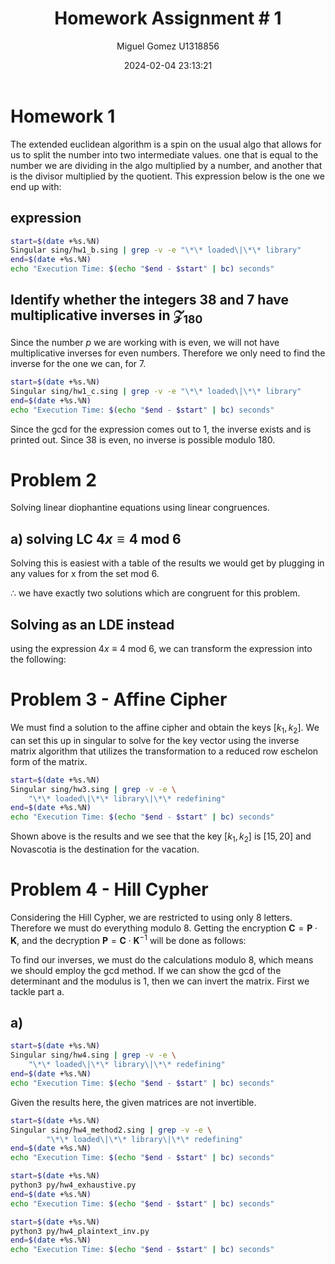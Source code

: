 #+TITLE: Homework Assignment # 1
#+AUTHOR: Miguel Gomez U1318856
#+DATE: 2024-02-04 23:13:21
#+LATEX_HEADER: \documentclass[a4paper, 11pt]{exam}
#+LATEX_HEADER: \usepackage[T1]{fontenc}
#+LATEX_HEADER: \usepackage{titling}
#+LATEX_HEADER: \usepackage{url}
#+LATEX_HEADER: \usepackage{amsmath,amsthm,amssymb}
#+LATEX_HEADER: \usepackage{graphicx}
#+LATEX_HEADER: \usepackage{graphics}
#+LATEX_HEADER: \usepackage{listings}
#+LATEX_HEADER: \usepackage[dvipsnames]{xcolor}
#+LATEX_HEADER: \usepackage{tabularx}
#+LATEX_HEADER: \usepackage{ragged2e}
#+LATEX_HEADER: \usepackage{courier}
#+LATEX_HEADER: \usepackage{textcomp}
#+LATEX_HEADER: \usepackage{circuitikz}
#+LATEX_HEADER: \usepackage{tikz}
#+LATEX_HEADER: \usepackage{enumitem}
#+LATEX_HEADER: \usepackage{karnaugh-map}
#+LATEX_HEADER: \usepackage{bytefield}
#+LATEX_HEADER: \usepackage{mathrsfs}
#+LATEX_HEADER: \usepackage{cancel}
#+LATEX_HEADER: \usepackage[linesnumbered,ruled,vlined]{algorithm2e}
#+LATEX_HEADER: \usepackage{hyperref}
#+LATEX_HEADER: \usepackage{environ}
#+LATEX_HEADER: \usepackage{listings}
#+LATEX_HEADER: \usepackage{algorithm}
#+LATEX_HEADER: \usepackage{algpseudocode}
#+LATEX_HEADER: \lstset{breaklines=true, basicstyle=\ttfamily\tiny, frame=single}


* Homework 1
The extended euclidean algorithm is a spin on the usual algo that allows for us to split the number into two intermediate values. one that is equal to the number we are dividing in the algo multiplied by a number, and another that is the divisor multiplied by the quotient. This expression below is the one we end up with:
** expression
#+begin_export latex
\[
\begin{align*}
g &= gcd(a,b)\\
\exists\ s,t\ |\ s\cdot a + t\cdot b &= g
\end{align*}
\]
#+end_export



#+begin_src bash :results scalar
  start=$(date +%s.%N)
  Singular sing/hw1_b.sing | grep -v -e "\*\* loaded\|\*\* library"
  end=$(date +%s.%N)
  echo "Execution Time: $(echo "$end - $start" | bc) seconds"
#+end_src

#+RESULTS:
#+begin_example
                     SINGULAR                                 /  Development
 A Computer Algebra System for Polynomial Computations       /   version 4.2.1
                                                           0<
 by: W. Decker, G.-M. Greuel, G. Pfister, H. Schoenemann     \   May 2021
FB Mathematik der Universitaet, D-67653 Kaiserslautern        \  Debian 1:4.2.1-p3+ds-1
// ** but for functionality you may wish to change to the new
// ** format. Please refer to the manual for further information.
The example computed GCD of 24 and 16 is:
8
// ** redefining r (ring r = integer, (x), lp;) sing/hw1_b.sing:21
The computed myintGCD of 24 is: 8
The computed myEuclid of 24 is: 8
The computed myExtendedEuclid of the numbers is:

GCD(24,16) = 8
s = 1
t = -1
    
The computed GCD of the list of numbers for problem 1-b is:
10
Auf Wiedersehen.
Execution Time: .030742671 seconds
#+end_example


#+begin_export latex
\[
\subsection{output of hw$1_b$ results}
\begin{lstlisting}[language=Singular]
                     SINGULAR                                 /  Development
 A Computer Algebra System for Polynomial Computations       /   version 4.2.1
                                                           0<
 by: W. Decker, G.-M. Greuel, G. Pfister, H. Schoenemann     \   May 2021
FB Mathematik der Universitaet, D-67653 Kaiserslautern        \  Debian 1:4.2.1-p3+ds-1
// ** but for functionality you may wish to change to the new
// ** format. Please refer to the manual for further information.
The example computed GCD of 24 and 16 is:
8
// ** redefining r (ring r = integer, (x), lp;) hw1_b.sing:21
The computed myintGCD of 24 is: 8
The computed myEuclid of 24 is: 8
The computed myExtendedEuclid of the numbers is:

GCD(24,16) = 8
s = 1
t = -1
    
The computed GCD of the list of numbers for problem 1-b is:
10
Auf Wiedersehen.
Execution Time: .028753389 seconds
\end{lstlisting}
\]
#+end_export


#+begin_export latex
\[
\newpage
\subsection{Pseudocode for the Euclidean algo}
\begin{algorithm}
\caption{Euclidean Algorithm}
\begin{algorithmic}[1]
\Procedure{myExtendedEuclid}{$a$, $b$}
    \State $R1 \gets a$
    \State $R2 \gets b$
    \While{$R2 \neq 0$}
        \State $Q \gets (R1/R2)$
        \State $r \gets R1 - Q \times R2$
        \State $R1 \gets R2$
        \State $R2 \gets r$
    \EndWhile
    \State \textbf{return} $r$
\EndProcedure
\end{algorithmic}
\end{algorithm}
\]
#+end_export


#+begin_export latex
\[
\newpage
\subsection{Pseudocode for the Euclidean algo}
\begin{algorithm}
\caption{Extended Euclidean Algorithm}
\begin{algorithmic}[1]
\Procedure{myExtendedEuclid}{$a$, $b$}
    \State $R1 \gets a$
    \State $R2 \gets b$
    \State $S1 \gets 1$
    \State $S2 \gets 0$
    \State $T1 \gets 0$
    \State $T2 \gets 1$
    \While{$R2 > 0$}
        \State $Q \gets \text{floor}(R1/R2)$
        \State $r \gets R1 - Q \times R2$
        \State $R1 \gets R2$
        \State $R2 \gets r$
        \State $s \gets S1 - Q \times S2$
        \State $S1 \gets S2$
        \State $S2 \gets s$
        \State $t \gets T1 - Q \times T2$
        \State $T1 \gets T2$
        \State $T2 \gets t$
    \EndWhile
    \State \textbf{print} "GCD(", $a$, ",", $b$, ") = ", $S1 \times a + T1 \times b$
    \State \textbf{print} "s = ", $S1$
    \State \textbf{print} "t = ", $T1$
    \State $L \gets \text{list}()$
    \State $L \gets \text{list}(S1 \times a + T1 \times b, S1, T1)$
    \State \textbf{return} $L$
\EndProcedure
\end{algorithmic}
\end{algorithm}
\newpage
\]
#+end_export


** Identify whether the integers 38 and 7 have multiplicative inverses in \mathcal{Z}_{180}
Since the number $p$ we are working with is even, we will not have multiplicative inverses for even numbers. Therefore we only need to find the inverse for the one we can, for 7. 

#+begin_export latex
\[
a \in \mathcal{Z}_{180}\ ,\ a^{-1} \in \mathcal{Z}_{180}\ \text{if}\ gcd(a,180) = 1
\]
#+end_export

#+begin_src bash :results scalar
  start=$(date +%s.%N)
  Singular sing/hw1_c.sing | grep -v -e "\*\* loaded\|\*\* library"
  end=$(date +%s.%N)
  echo "Execution Time: $(echo "$end - $start" | bc) seconds"
#+end_src

#+RESULTS:
#+begin_example
                     SINGULAR                                 /  Development
 A Computer Algebra System for Polynomial Computations       /   version 4.2.1
                                                           0<
 by: W. Decker, G.-M. Greuel, G. Pfister, H. Schoenemann     \   May 2021
FB Mathematik der Universitaet, D-67653 Kaiserslautern        \  Debian 1:4.2.1-p3+ds-1
// ** but for functionality you may wish to change to the new
// ** format. Please refer to the manual for further information.
The computed myintGCD of 7 is:
1
The computed myintGCD of 38 is:
2

GCD(7,180) = 1
s = -77
t = 3
    
The inverse of 7 modulo 180 is 103

GCD(38,180) = 2
s = 19
t = -4
    
38 has no inverse modulo 180
Auf Wiedersehen.
Execution Time: .011242558 seconds
#+end_example

#+begin_export latex
\[
\subsection{output of hw$1_c$ results}
\begin{lstlisting}[language=Singular]
                     SINGULAR                                 /  Development
 A Computer Algebra System for Polynomial Computations       /   version 4.2.1
                                                           0<
 by: W. Decker, G.-M. Greuel, G. Pfister, H. Schoenemann     \   May 2021
FB Mathematik der Universitaet, D-67653 Kaiserslautern        \  Debian 1:4.2.1-p3+ds-1
// ** but for functionality you may wish to change to the new
// ** format. Please refer to the manual for further information.
The computed myintGCD of 7 is:
1
The computed myintGCD of 38 is:
2

GCD(7,180) = 1
s = -77
t = 3
    
The inverse of 7 modulo 180 is 103

GCD(38,180) = 2
s = 19
t = -4
    
38 has no inverse modulo 180
Auf Wiedersehen.
Execution Time: .022770642 seconds
\end{lstlisting}
\]
#+end_export


Since the gcd for the expression comes out to 1, the inverse exists and is printed out. Since 38 is even, no inverse is possible modulo 180.

* Problem 2
Solving linear diophantine equations using linear congruences.
** a) solving LC $4x \equiv 4\ \text{mod}\ 6$
Solving this is easiest with a table of the results we would get by plugging in any values for x from the set mod 6.

#+begin_export latex
\begin{center}
\begin{tabular}{|c|c|c|}
\hline
\( x \) & \( 4x \mod 6 \) & Congruent to 4? \\
\hline
0 & \( 4 \cdot 0 \mod 6 = 0 \) & No \\
1 & \( 4 \cdot 1 \mod 6 = 4 \) & Yes \\
2 & \( 4 \cdot 2 \mod 6 = 2 \) & No \\
3 & \( 4 \cdot 3 \mod 6 = 0 \) & No \\
4 & \( 4 \cdot 4 \mod 6 = 4 \) & Yes \\
5 & \( 4 \cdot 5 \mod 6 = 2 \) & No \\
\hline
\end{tabular}
\end{center}
#+end_export
$\therefore$ we have exactly two solutions which are congruent for this problem.

** Solving as an LDE instead
using the expression $4x \equiv 4\ \text{mod}\ 6$, we can transform the expression into the following:
#+begin_export latex
\begin{align*}
4x &\equiv 4\ \text{mod}\ 6\\
6 &|\ 4x - 4\\
6k &= 4(x - 1)\\
3k &= 2(x - 1)
\end{align*}
Now we find values of $x$ that would allow the expression to be integer valued when $x \in \{0..5\}$. In general, the solutions will be the same as they were before giving us just two possible solutions to the expression. Using the following:
\begin{align*}
 x &= 1\\
 3k &= 2(1 - 1) = 0\\
 k &= 0 \\
 x &= 4\\
 3k &= 2(4 - 1) = 6\\
 k &= 2 
\end{align*}
#+end_export

* Problem 3 - Affine Cipher
We must find a solution to the affine cipher and obtain the keys $[k_1, k_2]$. We can set this up in singular to solve for the key vector using the inverse matrix algorithm that utilizes the transformation to a reduced row eschelon form of the matrix.



#+begin_src bash :results scalar
    start=$(date +%s.%N)
    Singular sing/hw3.sing | grep -v -e \
		"\*\* loaded\|\*\* library\|\*\* redefining"
    end=$(date +%s.%N)
    echo "Execution Time: $(echo "$end - $start" | bc) seconds"
#+end_src

#+RESULTS:
#+begin_example
                     SINGULAR                                 /  Development
 A Computer Algebra System for Polynomial Computations       /   version 4.2.1
                                                           0<
 by: W. Decker, G.-M. Greuel, G. Pfister, H. Schoenemann     \   May 2021
FB Mathematik der Universitaet, D-67653 Kaiserslautern        \  Debian 1:4.2.1-p3+ds-1
print matrix A
18,1,
19,1 
print matrix B
4,
19
Determinant of A:
printing det(A)
25
gcd(det(A), 26) is:
1
inverse of A exists
inverse of A:
25,1,
19,8 
check of inv_A*A = I:
1,0,
0,1 
Solutions for x = :
15,
20 
K[1,1]=15
K[2,1]=20
Mapping given the keys is:
A -> U
B -> J
C -> Y
D -> N
E -> C
F -> R
G -> G
H -> V
I -> K
J -> Z
K -> O
L -> D
M -> S
N -> H
O -> W
P -> L
Q -> A
R -> P
S -> E
T -> T
U -> I
V -> X
W -> M
X -> B
Y -> Q
Z -> F
Mapping back to plain text uses the reverse list
U -> A
J -> B
Y -> C
N -> D
C -> E
R -> F
G -> G
V -> H
K -> I
Z -> J
O -> K
D -> L
S -> M
H -> N
W -> O
L -> P
A -> Q
P -> R
E -> S
T -> T
I -> U
X -> V
M -> W
B -> X
Q -> Y
F -> Z
The place where bob should meet on vacation is:
NOVASCOTIA
Canada should be nice in a few months.
Auf Wiedersehen.
Execution Time: .060540221 seconds
#+end_example


#+begin_export latex
\[
\subsection{output of hw$3$ results}
\begin{lstlisting}[language=Singular]
                     SINGULAR                                 /  Development
 A Computer Algebra System for Polynomial Computations       /   version 4.2.1
                                                           0<
 by: W. Decker, G.-M. Greuel, G. Pfister, H. Schoenemann     \   May 2021
FB Mathematik der Universitaet, D-67653 Kaiserslautern        \  Debian 1:4.2.1-p3+ds-1

print matrix A
18,1,
19,1 

print matrix B
4,
19

Determinant of A:
printing det(A)
25

gcd(det(A), 26) is:
1

inverse of A exists
inverse of A:
25,1,
19,8 
check of inv_A*A = I:
1,0,
0,1 

Solutions for x = :
15,
20 

K[1,1]=15
K[2,1]=20

Mapping given the keys is:
A -> U
B -> J
C -> Y
D -> N
E -> C
F -> R
G -> G
H -> V
I -> K
J -> Z
K -> O
L -> D
M -> S
N -> H
O -> W
P -> L
Q -> A
R -> P
S -> E
T -> T
U -> I
V -> X
W -> M
X -> B
Y -> Q
Z -> F

Mapping back to plain text uses the reverse list
U -> A
J -> B
Y -> C
N -> D
C -> E
R -> F
G -> G
V -> H
K -> I
Z -> J
O -> K
D -> L
S -> M
H -> N
W -> O
L -> P
A -> Q
P -> R
E -> S
T -> T
I -> U
X -> V
M -> W
B -> X
Q -> Y
F -> Z

The place where bob should meet on vacation is:
NOVASCOTIA
Canada should be nice in a few months.
Auf Wiedersehen.
Execution Time: .060540221 seconds
\end{lstlisting}
\]
#+end_export

Shown above is the results and we see that the key $[k_1, k_2]$ is $[15, 20]$ and Novascotia is the destination for the vacation.

* Problem 4 - Hill Cypher
Considering the Hill Cypher, we are restricted to using only 8 letters. Therefore we must do everything modulo 8. Getting the encryption $\mathbf{C} = \mathbf{P}\cdot \mathbf{K}$, and the decryption $\mathbf{P} = \mathbf{C}\cdot \mathbf{K}^{-1}$  will be done as follows:
#+begin_export latex
\[
\mathbf{K} = \left(
\begin{matrix}
k_{11}\ k_{12} \\
k_{21}\ k_{22}
\end{matrix}
\right)
\]
\[
\mathbf{P} = \left(
\begin{matrix}
P_{11}\ P_{12} \\
P_{21}\ P_{22}
\end{matrix}
\right)
\]
#+end_export
To find our inverses, we must do the calculations modulo 8, which means we should employ the gcd method. If we can show the gcd of the determinant and the modulus is 1, then we can invert the matrix. First we tackle part a.


#+begin_export latex
\begin{itemize}
\item[a)] Set up the problem as a system of linear congruences to identify $\mathbf{K}$.\\
\[
\left(\begin{matrix}
2\cdot k_{11}+3\cdot k_{21}\ \ 2\cdot k_{12}+3\cdot k_{22}\\
2\cdot k_{11}+5\cdot k_{21}\ \ 2\cdot k_{12}+5\cdot k_{22} 
\end{matrix}\right) = 
\left(\begin{matrix}
4\ \ 5\\
0\ \ 7 
\end{matrix}\right)

\begin{align*}
2\cdot k_{11}+3\cdot k_{21} &= 4\ \text{mod}\ 8\\
2\cdot k_{12}+3\cdot k_{22} &= 5\ \text{mod}\ 8\\
2\cdot k_{11}+5\cdot k_{21} &= 0\ \text{mod}\ 8\\
2\cdot k_{12}+5\cdot k_{22} &= 7\ \text{mod}\ 8
\end{align*}
\]

\item[b)]Is the given matrix $\mathbf{P}$ invertible? Is the given matrix $\mathbf{C}$ invertible? In other words, can we
We apply the encryption algorithm to the plaintext, character by character:\\
The given matrix P is: \\
\[
\mathbf{P} = 
\left(\begin{matrix}
2\ \ 3\\
2\ \ 5 
\end{matrix}\right)
\]
The given matrix C is: \\
\[
\mathbf{C} = 
\left(\begin{matrix}
4\ \ 5\\
0\ \ 7 
\end{matrix}\right)
\]
Are the given matrices invertible? Can we compute the key as
\[
\mathbf{C} \cdot \mathbf{P}^{-1} = \mathbf{K}\text{ ?}\] \\
\end{itemize}
#+end_export

** a)
#+begin_src bash :results scalar
    start=$(date +%s.%N)
    Singular sing/hw4.sing | grep -v -e \
		"\*\* loaded\|\*\* library\|\*\* redefining"
    end=$(date +%s.%N)
    echo "Execution Time: $(echo "$end - $start" | bc) seconds"
#+end_src

#+RESULTS:
#+begin_example
                     SINGULAR                                 /  Development
 A Computer Algebra System for Polynomial Computations       /   version 4.2.1
                                                           0<
 by: W. Decker, G.-M. Greuel, G. Pfister, H. Schoenemann     \   May 2021
FB Mathematik der Universitaet, D-67653 Kaiserslautern        \  Debian 1:4.2.1-p3+ds-1
Setting cores:
12
P:
2,3,
2,5 
C
4,5,
0,7 
expr1
2*k11+3*k21,2*k12+3*k22,
2*k11+5*k21,2*k12+5*k22 
expr2
2*k11+3*k21+4,2*k12+3*k22+5,
2*k11+5*k21,  2*k12+5*k22+7 
Determinant of P:
printing det(P)
4
Determinant of C:
printing det(C)
4
since the determinant of P and C are both outside of the star-set Z_{8^*}, they are not invertible.
Exiting b/c gcd failed
gcd(det(P), 8): 4
inverse(P)
// ** matrix is not invertible
_[1,1]=0
inverse(C)
// ** matrix is not invertible
_[1,1]=0
Auf Wiedersehen.
Execution Time: .046434783 seconds
#+end_example

#+begin_export latex
\[
\subsubsection{output of hw$4$ results}
\begin{lstlisting}[language=Singular]
                     SINGULAR                                 /  Development
 A Computer Algebra System for Polynomial Computations       /   version 4.2.1
                                                           0<
 by: W. Decker, G.-M. Greuel, G. Pfister, H. Schoenemann     \   May 2021
FB Mathematik der Universitaet, D-67653 Kaiserslautern        \  Debian 1:4.2.1-p3+ds-1
Setting cores:
12
P:
2,3,
2,5 
C
4,5,
0,7 
expr1
2*k11+3*k21,2*k12+3*k22,
2*k11+5*k21,2*k12+5*k22 
expr2
2*k11+3*k21+4,2*k12+3*k22+5,
2*k11+5*k21,  2*k12+5*k22+7 
Determinant of P:
printing det(P)
4
Determinant of C:
printing det(C)
4
since the determinant of P and C are both outside of the star-set Z_{8^*}, they are not invertible.
Exiting b/c gcd failed
gcd(det(P), 8): 4
inverse(P)
// ** matrix is not invertible
_[1,1]=0
inverse(C)
// ** matrix is not invertible
_[1,1]=0
Auf Wiedersehen.
Execution Time: .046434783 seconds
\end{lstlisting}
\]
#+end_export

Given the results here, the given matrices are not invertible. 

#+begin_export latex
\begin{itemize}
\item[c)]  Does there exist a unique (one and only one) key matrix $\mathbf{K}$ that satisfies these constraints? If not, how many distinct matrices $\mathbf{K}$ can be used for this cipher?\\
From my analysis in Singular and in Python, it seems there are 9 possible matrices mod 8 that would allow P to be encrypted as C. So there does not exist only one matrix which could do this.
#+end_export

#+begin_src bash :results scalar
  start=$(date +%s.%N)
  Singular sing/hw4_method2.sing | grep -v -e \
	      "\*\* loaded\|\*\* library\|\*\* redefining"
  end=$(date +%s.%N)
  echo "Execution Time: $(echo "$end - $start" | bc) seconds"
#+end_src

#+RESULTS:
#+begin_example
                     SINGULAR                                 /  Development
 A Computer Algebra System for Polynomial Computations       /   version 4.2.1
                                                           0<
 by: W. Decker, G.-M. Greuel, G. Pfister, H. Schoenemann     \   May 2021
FB Mathematik der Universitaet, D-67653 Kaiserslautern        \  Debian 1:4.2.1-p3+ds-1
// ** but for functionality you may wish to change to the new
// ** format. Please refer to the manual for further information.
Setting cores:
12
G[1]=k22+7
G[2]=k21+6
G[3]=2*k12+3*k22+3
G[4]=2*k11+3*k21+4
For K to be invertible, the gcd of the determinant mod 8 and 8 should be 1.
Since 8 is even, we expect only odd elements to have an inverse mod 8.
gcd(1,8)= 1
gcd(3,8)= 1
gcd(5,8)= 1
gcd(7,8)= 1
We see that only odd elements have inveerses. Given our K, we can proceed if det(K) is in the set Z_8^*.
1,1,
6,1 
det(K):3
K matrix found by groebner gives determinant 3 which is in the star-set.
The result of P*K:
4,5,
0,7 
Which is equal to the  we expect to get:
4,5,
0,7 
Auf Wiedersehen.
Execution Time: .044736744 seconds
#+end_example


#+begin_export latex
\[
\subsubsection{output of hw$4_{method2}$.sing results}
\begin{lstlisting}[language=Singular]
                     SINGULAR                                 /  Development
 A Computer Algebra System for Polynomial Computations       /   version 4.2.1
                                                           0<
 by: W. Decker, G.-M. Greuel, G. Pfister, H. Schoenemann     \   May 2021
FB Mathematik der Universitaet, D-67653 Kaiserslautern        \  Debian 1:4.2.1-p3+ds-1
// ** but for functionality you may wish to change to the new
// ** format. Please refer to the manual for further information.
Setting cores:
12
G[1]=k22+7
G[2]=k21+6
G[3]=2*k12+3*k22+3
G[4]=2*k11+3*k21+4
For K to be invertible, the gcd of the determinant mod 8 and 8 should be 1.
Since 8 is even, we expect only odd elements to have an inverse mod 8.
gcd(1,8)= 1
gcd(3,8)= 1
gcd(5,8)= 1
gcd(7,8)= 1
We see that only odd elements have inveerses. Given our K, we can proceed if det(K) is in the set Z_8^*.
1,1,
6,1 
det(K):3
K matrix found by groebner gives determinant 3 which is in the star-set.
The result of P*K:
4,5,
0,7 
Which is equal to the  we expect to get:
4,5,
0,7 
Auf Wiedersehen.
Execution Time: .044736744 seconds
\end{lstlisting}
\]
#+end_export


#+begin_src bash :results scalar
  start=$(date +%s.%N)
  python3 py/hw4_exhaustive.py 
  end=$(date +%s.%N)
  echo "Execution Time: $(echo "$end - $start" | bc) seconds"
#+end_src

#+RESULTS:
#+begin_example
K matrix:
[1 3]
[6 5]
det(K): 3
gcd_mod_det: 1
The result of P*K which is equal to the C we expect to get:
[4 5]
[0 7]
K matrix:
[3 1]
[2 1]
det(K): 1
gcd_mod_det: 1
The result of P*K which is equal to the C we expect to get:
[4 5]
[0 7]
K matrix:
[3 3]
[2 5]
det(K): 1
gcd_mod_det: 1
The result of P*K which is equal to the C we expect to get:
[4 5]
[0 7]
K matrix:
[3 7]
[2 5]
det(K): 1
gcd_mod_det: 1
The result of P*K which is equal to the C we expect to get:
[4 5]
[0 7]
K matrix:
[5 1]
[6 1]
det(K): 7
gcd_mod_det: 1
The result of P*K which is equal to the C we expect to get:
[4 5]
[0 7]
K matrix:
[5 5]
[6 1]
det(K): 7
gcd_mod_det: 1
The result of P*K which is equal to the C we expect to get:
[4 5]
[0 7]
K matrix:
[5 7]
[6 5]
det(K): 7
gcd_mod_det: 1
The result of P*K which is equal to the C we expect to get:
[4 5]
[0 7]
K matrix:
[7 3]
[2 5]
det(K): 5
gcd_mod_det: 1
The result of P*K which is equal to the C we expect to get:
[4 5]
[0 7]
K matrix:
[7 7]
[2 5]
det(K): 5
gcd_mod_det: 1
The result of P*K which is equal to the C we expect to get:
[4 5]
[0 7]
The total number of possible matrices is: 4096
the final invertible count is           : 1992
the # of final C being correct is       : 9
number possible should be 8^4: 4096
Therefore, the total number of invertible matrices that can 
produce C is: 9
percentage of solutions vs total number: 0.220 %
Execution Time: .280976041 seconds
#+end_example

#+begin_export latex
\[
\subsubsection{output of hw$4_{method2}$.sing results}
\begin{lstlisting}[language=Python]
K matrix:
[1 3]
[6 5]
det(K): 3
gcd_mod_det: 1
The result of P*K which is equal to the C we expect to get:
[4 5]
[0 7]
K matrix:
[3 1]
[2 1]
det(K): 1
gcd_mod_det: 1
The result of P*K which is equal to the C we expect to get:
[4 5]
[0 7]
K matrix:
[3 3]
[2 5]
det(K): 1
gcd_mod_det: 1
The result of P*K which is equal to the C we expect to get:
[4 5]
[0 7]
K matrix:
[3 7]
[2 5]
det(K): 1
gcd_mod_det: 1
The result of P*K which is equal to the C we expect to get:
[4 5]
[0 7]
K matrix:
[5 1]
[6 1]
det(K): 7
gcd_mod_det: 1
The result of P*K which is equal to the C we expect to get:
[4 5]
[0 7]
K matrix:
[5 5]
[6 1]
det(K): 7
gcd_mod_det: 1
The result of P*K which is equal to the C we expect to get:
[4 5]
[0 7]
K matrix:
[5 7]
[6 5]
det(K): 7
gcd_mod_det: 1
The result of P*K which is equal to the C we expect to get:
[4 5]
[0 7]
K matrix:
[7 3]
[2 5]
det(K): 5
gcd_mod_det: 1
The result of P*K which is equal to the C we expect to get:
[4 5]
[0 7]
K matrix:
[7 7]
[2 5]
det(K): 5
gcd_mod_det: 1
The result of P*K which is equal to the C we expect to get:
[4 5]
[0 7]
The total number of possible matrices is: 4096
the final invertible count is           : 1992
the # of final C being correct is       : 9
number possible should be 8^4: 4096
Therefore, the total number of invertible matrices that can 
produce C is: 9
percentage of solutions vs total number: 0.220 %
Execution Time: .285150142 seconds
\end{lstlisting}
\]
#+end_export


#+begin_export latex
\begin{itemize}
\item[d)]  Based on the above analysis, explain whether the above system is secure to a known-plaintext or a chosen-plaintext attack? [Note: A known-plaintext attack is one where some $(\mathbf{P}, \mathbf{C})$ pairs are known to Eve. A chosen-plaintext attack is similar to the known-plaintext one, except that the $(\mathbf{P}, \mathbf{C})$ pairs are chosen by the attacker herself.] \\
Given how quickly were able to find the results here in Python or Singular, I would think this method is not very safe against a plain text attack. Here I was able to locate a set of keys that are invertible, which convert $\mathbf{C} = \mathbf{P}\cdot\mathbf{K}$. One could then find some invertible matrix P and feed that to the encryptor to get C. That C could be multiplied by $P^{-1}$ to get K back. 

#+end_export


#+begin_src bash :results scalar
  start=$(date +%s.%N)
  python3 py/hw4_plaintext_inv.py 
  end=$(date +%s.%N)
  echo "Execution Time: $(echo "$end - $start" | bc) seconds"
#+end_src

#+RESULTS:
#+begin_example
P: 
[[2 3]
 [2 5]]
K: 
[[3 1]
 [2 1]]
P_att_inv: 
[[4. 7.]
 [1. 2.]]
C: 
[[4 5]
 [0 7]]
C_attac: 
[[0 3]
 [5 3]]
P^-1*C = P^-1*P*K = K: 
[[6.5  1.5 ]
 [4.75 5.75]]
Execution Time: .226528343 seconds
#+end_example


#+begin_export latex
\[
\subsubsection{output of hw$4_{method2}$.sing results}
\begin{lstlisting}[language=Python]
P: 
[[2 3]
 [2 5]]
K: 
[[3 1]
 [2 1]]
P_att_inv: 
[[4. 7.]
 [1. 2.]]
C: 
[[4 5]
 [0 7]]
C_attac: 
[[0 3]
 [5 3]]
P^-1*C = P^-1*P*K = K: 
[[6.5  1.5 ]
 [4.75 5.75]]
Execution Time: .226528343 seconds
\end{lstlisting}
\]
Given this result, it would seem that it may be more difficult to obtain something that works when finding the inverse modulo 8. I would expect that this is faily close, but I am still missing something in the python methods that prevent the solution from working out exactly the correct process for attacking this and showing the recalculation of the keys. 
#+end_export

